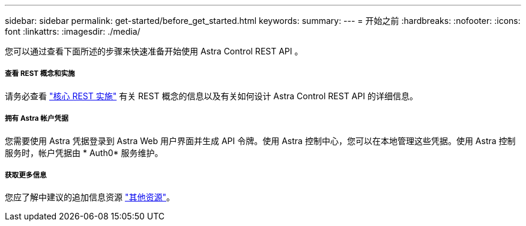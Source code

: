 ---
sidebar: sidebar 
permalink: get-started/before_get_started.html 
keywords:  
summary:  
---
= 开始之前
:hardbreaks:
:nofooter: 
:icons: font
:linkattrs: 
:imagesdir: ./media/


[role="lead"]
您可以通过查看下面所述的步骤来快速准备开始使用 Astra Control REST API 。



===== 查看 REST 概念和实施

请务必查看 link:../rest-core/rest_web_services.html["核心 REST 实施"] 有关 REST 概念的信息以及有关如何设计 Astra Control REST API 的详细信息。



===== 拥有 Astra 帐户凭据

您需要使用 Astra 凭据登录到 Astra Web 用户界面并生成 API 令牌。使用 Astra 控制中心，您可以在本地管理这些凭据。使用 Astra 控制服务时，帐户凭据由 * Auth0* 服务维护。



===== 获取更多信息

您应了解中建议的追加信息资源 link:../information/additional_resources.html["其他资源"]。

